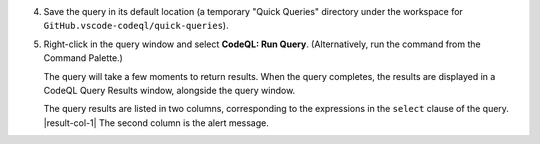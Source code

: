 4. Save the query in its default location (a temporary "Quick Queries" directory under the workspace for ``GitHub.vscode-codeql/quick-queries``).

#. Right-click in the query window and select **CodeQL: Run Query**. (Alternatively, run the command from the Command Palette.)

   The query will take a few moments to return results. When the query completes, the results are displayed in a CodeQL Query Results window, alongside the query window.

   The query results are listed in two columns, corresponding to the expressions in the ``select`` clause of the query. |result-col-1| The second column is the alert message.